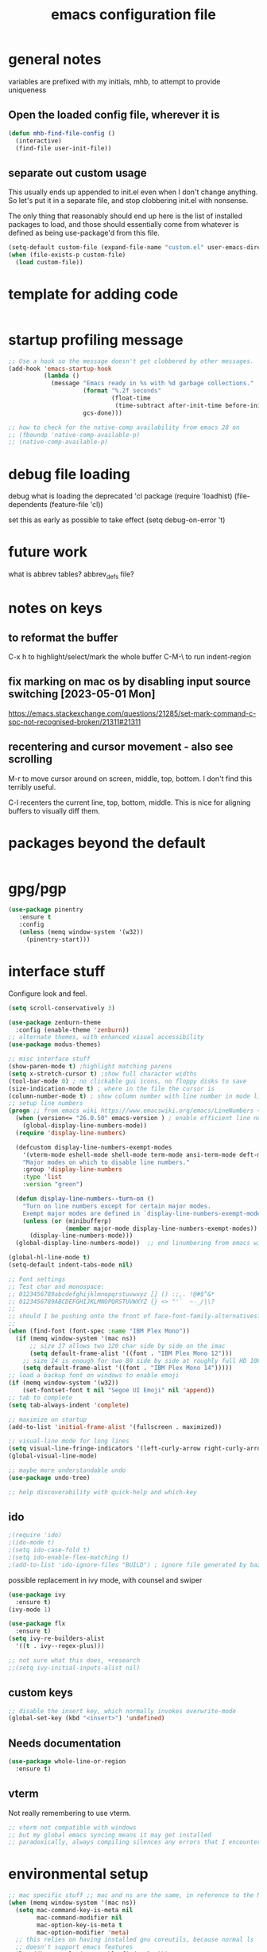 #+TITLE: emacs configuration file

* general notes
variables are prefixed with my initials, mhb, to attempt to provide uniqueness

**  Open the loaded config file, wherever it is
#+BEGIN_SRC emacs-lisp
(defun mhb-find-file-config ()
  (interactive)
  (find-file user-init-file))
#+END_SRC

** separate out custom usage

This usually ends up appended to init.el even when I don't change anything.
So let's put it in a separate file, and stop clobbering init.el with nonsense.

The only thing that reasonably should end up here is the list of installed packages to load,
and those should essentially come from whatever is defined as being use-package'd from this file.

#+BEGIN_SRC emacs-lisp
(setq-default custom-file (expand-file-name "custom.el" user-emacs-directory))
(when (file-exists-p custom-file)
  (load custom-file))
#+END_SRC

* template for adding code
#+begin_src emacs-lisp
#+end_src

* startup profiling message
#+begin_src emacs-lisp
;; Use a hook so the message doesn't get clobbered by other messages.
(add-hook 'emacs-startup-hook
          (lambda ()
            (message "Emacs ready in %s with %d garbage collections."
                     (format "%.2f seconds"
                             (float-time
                              (time-subtract after-init-time before-init-time)))
                     gcs-done)))

;; how to check for the native-comp availability from emacs 28 on
;; (fboundp 'native-comp-available-p)
;; (native-comp-available-p)
#+end_src

* debug file loading
debug what is loading the deprecated 'cl package
(require 'loadhist)
(file-dependents (feature-file 'cl))

set this as early as possible to take effect
(setq debug-on-error 't)

* future work

what is abbrev tables? abbrev_defs file?

* notes on keys

** to reformat the buffer
C-x h to highlight/select/mark the whole buffer
C-M-\ to run indent-region

** fix marking on mac os by disabling input source switching [2023-05-01 Mon]
https://emacs.stackexchange.com/questions/21285/set-mark-command-c-spc-not-recognised-broken/21311#21311

** recentering and cursor movement - also see scrolling
M-r to move cursor around on screen, middle, top, bottom.
I don't find this terribly useful.

C-l recenters the current line, top, bottom, middle.
This is nice for aligning buffers to visually diff them.

* packages beyond the default 
#+begin_src emacs-lisp
#+end_src

* gpg/pgp
#+BEGIN_SRC emacs-lisp
(use-package pinentry
   :ensure t
   :config
   (unless (memq window-system '(w32))
     (pinentry-start)))
#+END_SRC

* interface stuff
Configure look and feel.
#+begin_src emacs-lisp
(setq scroll-conservatively 3)

(use-package zenburn-theme
  :config (enable-theme 'zenburn))
;; alternate themes, with enhanced visual accessibility
(use-package modus-themes)

;; misc interface stuff
(show-paren-mode t) ;highlight matching parens
(setq x-stretch-cursor t) ;show full character widths
(tool-bar-mode 0) ; no clickable gui icons, no floppy disks to save
(size-indication-mode t) ; where in the file the cursor is
(column-number-mode t) ; show column number with line number in mode line
;; setup line numbers
(progn ;; from emacs wiki https://www.emacswiki.org/emacs/LineNumbers <2023-09-04 Mon>
  (when (version<= "26.0.50" emacs-version ) ; enable efficient line numbering in ways that supported
    (global-display-line-numbers-mode))
  (require 'display-line-numbers)

  (defcustom display-line-numbers-exempt-modes
    '(vterm-mode eshell-mode shell-mode term-mode ansi-term-mode deft-mode)
    "Major modes on which to disable line numbers."
    :group 'display-line-numbers
    :type 'list
    :version "green")

  (defun display-line-numbers--turn-on ()
    "Turn on line numbers except for certain major modes.
    Exempt major modes are defined in `display-line-numbers-exempt-modes'."
    (unless (or (minibufferp)
                (member major-mode display-line-numbers-exempt-modes))
      (display-line-numbers-mode)))
  (global-display-line-numbers-mode))  ;; end linumbering from emacs wiki

(global-hl-line-mode t)
(setq-default indent-tabs-mode nil)

;; Font settings
;; Test char and monospace:
;; 0123456789abcdefghijklmnopqrstuvwxyz [] () :;,. !@#$^&*
;; 0123456789ABCDEFGHIJKLMNOPQRSTUVWXYZ {} <> "'`  ~-_/|\?
;;
;; should I be pushing onto the front of face-font-family-alternatives?
;;
(when (find-font (font-spec :name "IBM Plex Mono"))
  (if (memq window-system '(mac ns))
      ;; size 17 allows two 120 char side by side on the imac
      (setq default-frame-alist '((font . "IBM Plex Mono 12")))
    ;; size 14 is enough for two 80 side by side at roughly full HD 1080p
    (setq default-frame-alist '((font . "IBM Plex Mono 14")))))
;; load a backup font on windows to enable emoji
(if (memq window-system '(w32))
    (set-fontset-font t nil "Segoe UI Emoji" nil 'append))
;; tab to complete
(setq tab-always-indent 'complete)

;; maximize on startup
(add-to-list 'initial-frame-alist '(fullscreen . maximized))

;; visual-line mode for long lines
(setq visual-line-fringe-indicators '(left-curly-arrow right-curly-arrow))
(global-visual-line-mode)

;; maybe more understandable undo
(use-package undo-tree)

;; help discoverability with quick-help and which-key
#+end_src

** ido

   #+begin_src emacs-lisp
     ;(require 'ido)
     ;(ido-mode t)
     ;(setq ido-case-fold t)
     ;(setq ido-enable-flex-matching t)
     ;(add-to-list 'ido-ignore-files "BUILD") ; ignore file generated by bazel
   #+end_src

possible replacement in ivy mode, with counsel and swiper
   #+begin_src emacs-lisp
   (use-package ivy
     :ensure t)
   (ivy-mode 1)

   (use-package flx
     :ensure t)
   (setq ivy-re-builders-alist
     '((t . ivy--regex-plus)))

   ;; not sure what this does, +research
   ;;(setq ivy-initial-inputs-alist nil)

   #+end_src



** custom keys
#+begin_src emacs-lisp
;; disable the insert key, which normally invokes overwrite-mode
(global-set-key (kbd "<insert>") 'undefined)
#+end_src

** Needs documentation
#+BEGIN_SRC emacs-lisp
(use-package whole-line-or-region
  :ensure t)
#+END_SRC

** vterm
Not really remembering to use vterm.
#+begin_src emacs-lisp
;; vterm not compatible with windows
;; but my global emacs syncing means it may get installed
;; paradoxically, always compiling silences any errors that I encounter on windows
#+end_src

* environmental setup
  #+begin_src emacs-lisp
    ;; mac specific stuff ;; mac and ns are the same, in reference to the NextStep that became osx/macos. See also, GnuStep
    (when (memq window-system '(mac ns))
      (setq mac-command-key-is-meta nil
            mac-command-modifier nil
            mac-option-key-is-meta t
            mac-option-modifier 'meta)
      ;; this relies on having installed gnu coreutils, because normal ls
      ;; doesn't support emacs features
      (let ((has-gnu-ls (executable-find "gls")))
        (if has-gnu-ls
          (setq insert-directory-program has-gnu-ls))))
 #+end_src

* file access
Most of the notices about lockfiles seem to be spurious. I rarely edit
the same file in two different eamcs-es.
  #+begin_src emacs-lisp
    (setq create-lockfiles nil)
  #+end_src

** time stamps
if a timestamp comment is at the top, update the timestamp
  #+begin_src emacs-lisp
    (setq 
      time-stamp-active t          ; do enable time-stamps
      time-stamp-line-limit 10     ; check first 10 buffer lines for
                                   ; 'Time-stamp:'
      time-stamp-format "%:y-%02m-%02d %02H:%02M:%02S %Z (%u)") ; date format
    (add-hook 'before-save-hook 'time-stamp)
  #+end_src

*** check this out for a key to insert time stamps in the future
 (format-time-string FORMAT-STRING &optional TIME UNIVERSAL)

** auto-save 
#+begin_src emacs-lisp
(setq vc-make-backup-files t)
(setq version-control t ; Use version numbers for backups.
      kept-new-versions 10 ; Number of newest versions to keep.
      kept-old-versions 1 ; Number of oldest versions to keep.
      delete-old-versions t ; Don't ask to delete excess backup versions.
      backup-by-copying t) ; Copy all files, don't rename them.
;;;  don't pollute the fs
(defconst mhb-auto-save-folder (expand-file-name "auto-save/" user-emacs-directory) "where auto-save files and backups will be stored")
(make-directory mhb-auto-save-folder t) ; make the dir if it doesn't exist

(setq backup-directory-alist
  (list (cons "." mhb-auto-save-folder)))
(setq auto-save-file-name-transforms
  (list (list "\\`/[^/]*:\\([^/]*/\\)*\\([^/]*\\)\\'" (concat mhb-auto-save-folder "\\2"))))

(auto-save-visited-mode)
#+end_src

** tramp
   #+begin_src emacs-lisp
   ;; this is going to need adjustment on windows for ssh and controlmaster
   ;; controlmaster should match ssh/config to reuse those configurations
   (use-package tramp)
   (setq tramp-default-method "rsync"
         tramp-ssh-controlmaster-options "-o ControlMaster=auto -o ControlPath='~/.ssh/master-%%r@%%h:%%p' -o ControlPersist=15m")
   #+end_src
* flyspell
#+begin_src emacs-lisp
(use-package flyspell
  :ensure t)
(add-hook 'text-mode-hook 'flyspell-mode)
(setq flyspell-issue-message-flag nil)
(global-set-key (kbd "<f8>") 'flyspell-buffer)
;; windows configuration for spell check program
#+end_src
* org mode
  interesting thing, is to use 'easy templates'
  to insert a source block, type "<s" and then hit tab.

  works for anything that can be completed.

  You can run the command ‘org-babel-mark-block’ with C-c C-v C-M-h

  #+BEGIN_SRC emacs-lisp
    (use-package org)
    (use-package org-contrib)

    (require 'ob-tangle)
    (require 'ob-dot)
    (require 'ox-latex)
    (require 'org-id)
    ;;(use-package org-journal)

    (setq org-src-fontify-natively t ; make source code look like source code
          org-src-tab-acts-natively t ; make tab-key work in source code blocks, see fn org-indent-line
          org-src-preserve-indentation nil ;; default, use minimum number of leading spaces
          org-edit-src-content-indentation 0 ;; the minimum number of leading spaces to use.
          org-adapt-indentation nil ; don't hard indent content
          org-log-done 'time  ; add a closed timestamp, useful for blogging
          org-todo-keywords '((sequence "TODO(!/!)" "|" "DONE(!/!)"))
          org-agenda-files '("~/sync/org-notes")
          org-agenda-include-diary t
          org-directory "~/sync/org-notes"
          org-default-notes-file (concat org-directory "/notes.org")
          org-clock-sound t ; actually alert me when something happens
          )
    (add-to-list 'org-babel-load-languages '(dot . t))
    (setq org-confirm-babel-evaluate nil)

    (use-package ox-hugo
      :ensure t
      :after ox)
  #+END_SRC
* programming languages

   #+begin_src emacs-lisp
   (use-package auto-highlight-symbol
     :ensure t)
   (global-auto-highlight-symbol-mode t)

   (use-package rainbow-delimiters
     :ensure t)
   (add-hook 'prog-mode-hook 'rainbow-delimiters-mode)
   #+end_src
** tree-sitter ???
Tree sitter has to be compiled, and a model loaded for each specific
language. In addition, the modes are separate from the normally
available language based modes. For example, go-mode and the
corresponding tree-sitter mode go-ts-mode.

** Language Server Protocol
Many languages are supporting 'language server protocol'

*** eglot

Available by default as of emacs 29.

For now, let's use-package eglot to set it up.

#+begin_src emacs-lisp
(use-package eglot)
#+end_src

*** lsp-mode

lsp-mode is more global than any specific language

copied from https://github.com/golang/tools/blob/master/gopls/doc/emacs.md

Since lsp is reading from a seperate process, and that process usually generates huge json, increase the amount from 4k to 1m.
#+begin_src emacs-lisp
(setq read-process-output-max (* 1024 1024)) ;; 1mb
#+end_src

** finding in projects
Generically, start using and getting used to xref.

Think of the left and right angle brackets as go back and go to definition, respecitvely.

The literal chords are:
Alt + ,
Alt + .

If you shift ',' you get '<'. And '.' shifted is '>'.


M-. runs the command xref-find-definitions (found in global-map)

#+begin_src emacs-lisp
(let ((has-ripgrep (executable-find "rg")))
  (if has-ripgrep
      (setq xref-search-program 'ripgrep)))
#+end_src

;; Company mode is a standard completion package that works well with lsp-mode.
(use-package company
  :config
  ;; Optionally enable completion-as-you-type behavior.
  (setq company-idle-delay 0)
  (setq company-minimum-prefix-length 1))

;; Optional - provides snippet support.
(use-package yasnippet
  :ensure t
  :commands yas-minor-mode
  :hook (go-mode . yas-minor-mode))
#+end_src

  #+BEGIN_SRC emacs-lisp
;; flycheck for everything
(use-package flycheck
  :init (global-flycheck-mode))
  #+END_SRC
** magit

#+BEGIN_SRC emacs-lisp
(use-package magit
  :bind
  ("C-x g" . magit-status))
#+end_src

** shell
*** bats
   #+begin_src emacs-lisp
   (add-to-list 'auto-mode-alist '("\\.bats\\'" . shell-script-mode))
   #+end_src
** lisps
*** elisp - emacs lisp

This is where I put the information on elisp.

#+begin_src emacs-lisp
  (add-hook 'emacs-lisp-mode-hook 'electric-pair-mode)
#+end_src

*** scheme
    #+begin_src emacs-lisp
    (use-package geiser
      :ensure t
      :config
    ;(setq geiser-repl-use-other-window nil)
    (setq geiser-active-implementations '(guile)
          geiser-default-implementation 'guile)
    )
    (require 'ob-scheme)
    (add-to-list 'org-babel-load-languages '(scheme . t))
    #+end_src
*** common lisp
Warning (emacs): To restore SLIME in this session, customize ‘lisp-mode-hook’
and replace ‘sly-editing-mode’ with ‘slime-lisp-mode-hook’.
Warning (emacs): ‘sly.el’ loaded OK. To use SLY, customize ‘lisp-mode-hook’ and
replace ‘slime-lisp-mode-hook’ with ‘sly-editing-mode’.

#+begin_src emacs-lisp
(use-package slime
  :pin "melpa-stable")
(use-package slime-company)
  ;;(load (expand-file-name "~/quicklisp/slime-helper.el"))
  ;; Replace "sbcl" with the path to your implementation
  (let ((has-sbcl (executable-find "sbcl")))
    (if has-sbcl
        (setq inferior-lisp-program "sbcl")))
#+end_src

** rust
   #+begin_src emacs-lisp
     (use-package rust-mode
       :ensure t)

     (setq rust-format-on-save t)
     (add-hook 'rust-mode-hook 'flyspell-prog-mode)
     ; racer mode is rust autocompletion
     (add-hook 'rust-mode-hook #'racer-mode)

     ;;     (with-eval-after-load 'rust-mode
     ;;       (add-hook 'flycheck-mode-hook #'flycheck-rust-setup))

     (add-hook 'racer-mode-hook #'eldoc-mode)
     ;;     (add-hook 'racer-mode-hook #'company-mode)

;;   (define-key rust-mode-map (kbd "TAB") #'company-indent-or-complete-common)
  ;;   (setq company-tooltip-align-annotations t)
   #+end_src

** golang
#+begin_src shell
  go get -u -v golang.org/x/tools/cmd/goimports
  go get -u -v github.com/nsf/gocode
  go get -u -v github.com/rogpeppe/godef
  # go guru replaces go oracle
  go get -u -v golang.org/x/tools/cmd/guru
  # golangci-lint replaces gometalinter
  # check https://github.com/golangci/golangci-lint for changing install
  GO111MODULE=on go get golang.org/x/tools/gopls@latest
#+end_src



#+begin_src emacs-lisp
  (use-package flycheck-golangci-lint
    :ensure t
    :hook (go-mode . flycheck-golangci-lint-setup))
;; goimports formats the file like gofmt, and also fixes up imports
(setq gofmt-command "goimports")
(add-hook 'before-save-hook 'gofmt-before-save)

(add-hook 'go-mode-hook 'flyspell-prog-mode)

         ;; add tags to structs for things like json/protos/etc
         (use-package go-tag
           :ensure t)
         (setq go-tag-args (list "-transform" "camelcase"))

(define-key go-mode-map [remap godef-jump] 'xref-find-definitions)

;; eglot hookup
(add-hook 'go-mode-hook #'eglot-ensure)
#+end_src

** R programming statistical language config of ess
   #+begin_src emacs-lisp
   (use-package ess :defer t)
   (add-to-list 'auto-mode-alist '("\\.R\\'" . R-mode))
   (add-to-list 'auto-mode-alist '("\\.r\\'" . R-mode))

   (require 'ob-R)
   (add-to-list 'org-babel-load-languages '(R . t))
   (add-to-list 'org-babel-load-languages '(gnuplot . t))
   #+end_src

** javascript
   #+begin_src emacs-lisp
   (setq js-indent-level 2)
   #+end_src
** plantuml - uml extensions
  #+BEGIN_SRC emacs-lisp
    (use-package plantuml-mode
      :ensure t)
  #+END_SRC
** latex
  #+BEGIN_SRC emacs-lisp
    ;; auctex is loaded as tex
    (use-package tex
       :ensure auctex)
    (setq TeX-auto-save t
          TeX-parse-self t)
    ;;(use-package ox-moderncv
    ;;    :load-path "path_to_repository/org-cv/"
    ;;    :init (require 'ox-moderncv))
  #+END_SRC

** yaml
#+BEGIN_SRC emacs-lisp
(use-package yaml-mode
   :ensure t)
#+END_SRC

** python
ropemacs, pymacs

#+begin_src emacs-lisp
(use-package python-black
  :demand t
  :after python
  :hook (python-mode . python-black-on-save-mode-enable-dwim))
#+end_src
** containers

*** docker
#+begin_src emacs-lisp
(use-package dockerfile-mode
  :hook (k8s-mode . yas-minor-mode))
#+end_src

*** kubernetes
#+begin_src emacs-lisp
(use-package k8s-mode
  :ensure t
  :hook (k8s-mode . yas-minor-mode))
#+end_src

** markdown
Markdown used in many open source projects. Pre-req for some other packages.

#+begin_src emacs-lisp
(use-package markdown-mode
  :commands (markdown-mode gfm-mode)
  :mode (("README\\.md\\'" . gfm-mode)
         ("\\.md\\'" . markdown-mode)
         ("\\.markdown\\'" . markdown-mode)))
#+end_src

* bbdb 
  #+begin_src emacs-lisp
  ;; (use-package bbdb
  ;; :ensure t
  ;;  :init (bbdb-initialize)
  ;; )
  #+end_src

* erc
  the following three lines don't make any sense, but whatever.

  erc config that loads before erc is loaded.
  erc config does not load, until you run erc, so to prime erc, we
  need to have configured it ahead of time

  #+begin_src emacs-lisp
  (use-package erc
    :ensure t)
    ;;  (require 'erc-social-graph)
  #+end_src

* nvalt mode deft

need to look into configuring everything with use-package
(use-package deft
  :bind ("<f8>" . deft)
  :commands (deft)
  :config (setq deft-directory "~/Dropbox/notes"
                deft-extensions '("md" "org")))

deft directory is going to need configuration depending on operating system or
host

  #+begin_src emacs-lisp
  (use-package deft
    :ensure t
    :bind (:map deft-mode-map
           ("C-g" . deft-filter-clear)))
  (setq deft-default-extension "org")
  (setq deft-extensions '("org" "txt" "text" "md" "markdown"))

  (setq deft-directory "~/sync/org-notes/")
  #+end_src

  #+RESULTS:
  : ~/sync/org-notes/

* dired

  #+begin_src emacs-lisp
    (use-package dired
      :ensure nil ;; built-in package, don't try to go find it
      :hook (dired-mode . dired-hide-details-mode)
      :config
      ;; Colourful columns.
      (use-package diredfl
        :config
        (diredfl-global-mode 1)))

    (use-package dired-git-info
        :bind (:map dired-mode-map
                    (")" . dired-git-info-mode)))
  #+end_src

* load some buffers by default

#+begin_src emacs-lisp
(setq initial-buffer-choice "~/sync/org-notes/todo.org")
(add-hook 'emacs-startup-hook
          (lambda ()
            (goto-char (point-max))))
#+end_src

* prologue - other stuff from initial after-init file

** extra functionality

#+begin_src emacs-lisp
  (use-package uuidgen
      :ensure t)
#+end_src

** desktop configuration
why must this be after everything? I don't think the desktop stuff
works anyway.

  #+begin_src emacs-lisp
;; desktop configuration. automatically save and load emacs buffers.
;;(require 'desktop)
;;(desktop-save-mode t)
;;(defvar mhb-desktop-save-folder "~/.emacs.d/desktop/")
;;(make-directory mhb-desktop-save-folder t) ; make the dir if it doesn't exist
;;(setq desktop-path (list mhb-desktop-save-folder))
;;(setq desktop-dirname mhb-desktop-save-folder)
;;(setq desktop-base-file-name "emacs-desktop")

;;(add-to-list 'desktop-modes-not-to-save 'dired-mode)
;;(add-to-list 'desktop-modes-not-to-save 'Info-mode)
;;(add-to-list 'desktop-modes-not-to-save 'info-lookup-mode)
;;(add-to-list 'desktop-modes-not-to-save 'fundamental-mode)

(defun my-desktop-save ()
  (interactive)
  ;; Don't call desktop-save-in-desktop-dir, as it prints a message.
  (if (eq (desktop-owner) (emacs-pid))
      (desktop-save desktop-dirname)))
;;(add-hook 'auto-save-hook 'my-desktop-save)
;; end desktop config
  #+end_src

  #+begin_src emacs-lisp
  #+end_src
